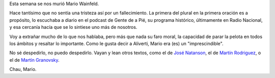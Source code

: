 .. title: Chau, Mario
.. date: 2023-09-23 09:54:00
.. tags: mario, wainfeld, radio

Esta semana se nos murió Mario Wainfeld. 

.. image:: /images/wainfeld.jpeg
    :alt: Mario Wainfeld

Hace tantísimo que no sentía una tristeza así por un fallecimiento. La primera del plural en la primera oración es a propósito, lo escuchaba a diario en el podcast de Gente de a Pié, su programa histórico, últimamente en Radio Nacional, y esa cercanía hacía que se lo sintiese uno más de nosotros.

Voy a extrañar mucho de lo que nos hablaba, pero más que nada su faro moral, la capacidad de parar la pelota en todos los ámbitos y resaltar lo importante. Como le gusta decir a Aliverti, Mario era (es) un "imprescindible".

No sé despedirlo, no puedo despedirlo. Vayan y lean otros textos, como el de `José Natanson <https://www.pagina12.com.ar/590495-un-abrazo-mario>`_, el de `Martín Rodriguez <https://panamarevista.com/mario/>`_, o el de `Martín Granovsky <https://www.pagina12.com.ar/590976-la-luna-tucumana-de-papa-wainfeld>`_.

Chau, Mario.
